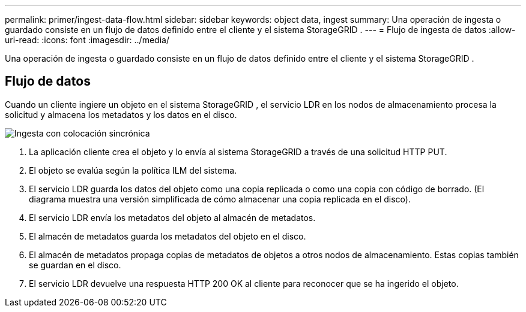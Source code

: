 ---
permalink: primer/ingest-data-flow.html 
sidebar: sidebar 
keywords: object data, ingest 
summary: Una operación de ingesta o guardado consiste en un flujo de datos definido entre el cliente y el sistema StorageGRID . 
---
= Flujo de ingesta de datos
:allow-uri-read: 
:icons: font
:imagesdir: ../media/


[role="lead"]
Una operación de ingesta o guardado consiste en un flujo de datos definido entre el cliente y el sistema StorageGRID .



== Flujo de datos

Cuando un cliente ingiere un objeto en el sistema StorageGRID , el servicio LDR en los nodos de almacenamiento procesa la solicitud y almacena los metadatos y los datos en el disco.

image::../media/ingest_data_flow.png[Ingesta con colocación sincrónica]

. La aplicación cliente crea el objeto y lo envía al sistema StorageGRID a través de una solicitud HTTP PUT.
. El objeto se evalúa según la política ILM del sistema.
. El servicio LDR guarda los datos del objeto como una copia replicada o como una copia con código de borrado.  (El diagrama muestra una versión simplificada de cómo almacenar una copia replicada en el disco).
. El servicio LDR envía los metadatos del objeto al almacén de metadatos.
. El almacén de metadatos guarda los metadatos del objeto en el disco.
. El almacén de metadatos propaga copias de metadatos de objetos a otros nodos de almacenamiento.  Estas copias también se guardan en el disco.
. El servicio LDR devuelve una respuesta HTTP 200 OK al cliente para reconocer que se ha ingerido el objeto.

